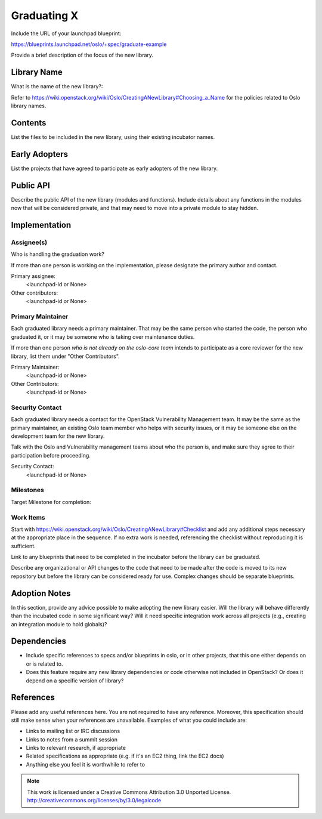..
  This template should be in ReSTructured text.  For help with syntax,
  see http://sphinx-doc.org/rest.html

  To test out your formatting, build the docs using tox, or see:
  http://rst.ninjs.org

  The filename in the git repository should match the launchpad URL,
  for example a URL of
  https://blueprints.launchpad.net/oslo/+spec/awesome-thing should be
  named awesome-thing.rst.

  Wrap text at 79 columns.

  Do not delete any of the sections in this template.  If you have
  nothing to say for a whole section, just write: None

  If you would like to provide a diagram with your spec, ascii diagrams are
  required.  http://asciiflow.com/ is a very nice tool to assist with making
  ascii diagrams.  The reason for this is that the tool used to review specs is
  based purely on plain text.  Plain text will allow review to proceed without
  having to look at additional files which can not be viewed in gerrit.  It
  will also allow inline feedback on the diagram itself.

=============================
 Graduating X
=============================

Include the URL of your launchpad blueprint:

https://blueprints.launchpad.net/oslo/+spec/graduate-example

Provide a brief description of the focus of the new library.

Library Name
============

What is the name of the new library?: 

Refer to
https://wiki.openstack.org/wiki/Oslo/CreatingANewLibrary#Choosing_a_Name
for the policies related to Oslo library names.

Contents
========

List the files to be included in the new library, using their existing
incubator names.

Early Adopters
==============

List the projects that have agreed to participate as early adopters of
the new library.

Public API
==========

Describe the public API of the new library (modules and
functions). Include details about any functions in the modules now
that will be considered private, and that may need to move into a
private module to stay hidden.

Implementation
==============

Assignee(s)
-----------

Who is handling the graduation work?

If more than one person is working on the implementation, please
designate the primary author and contact.

Primary assignee:
  <launchpad-id or None>

Other contributors:
  <launchpad-id or None>

Primary Maintainer
------------------

Each graduated library needs a primary maintainer. That may be the
same person who started the code, the person who graduated it, or it
may be someone who is taking over maintenance duties.

If more than one person *who is not already on the oslo-core team*
intends to participate as a core reviewer for the new library, list
them under "Other Contributors".

Primary Maintainer:
  <launchpad-id or None>

Other Contributors:
  <launchpad-id or None>

Security Contact
----------------

Each graduated library needs a contact for the OpenStack Vulnerability
Management team. It may be the same as the primary maintainer, an
existing Oslo team member who helps with security issues, or it may be
someone else on the development team for the new library.

Talk with the Oslo and Vulnerability management teams about who the
person is, and make sure they agree to their participation before
proceeding.

Security Contact:
  <launchpad-id or None>

Milestones
----------

Target Milestone for completion:

Work Items
----------

Start with
https://wiki.openstack.org/wiki/Oslo/CreatingANewLibrary#Checklist and
add any additional steps necessary at the appropriate place in the
sequence. If no extra work is needed, referencing the checklist
without reproducing it is sufficient.

Link to any blueprints that need to be completed in the incubator
before the library can be graduated.

Describe any organizational or API changes to the code that need to be
made after the code is moved to its new repository but before the
library can be considered ready for use. Complex changes should be
separate blueprints.

Adoption Notes
==============

In this section, provide any advice possible to make adopting the new
library easier. Will the library will behave differently than the
incubated code in some significant way? Will it need specific
integration work across all projects (e.g., creating an integration
module to hold globals)?

Dependencies
============

- Include specific references to specs and/or blueprints in oslo, or in other
  projects, that this one either depends on or is related to.

- Does this feature require any new library dependencies or code otherwise not
  included in OpenStack? Or does it depend on a specific version of library?

References
==========

Please add any useful references here. You are not required to have any
reference. Moreover, this specification should still make sense when your
references are unavailable. Examples of what you could include are:

* Links to mailing list or IRC discussions

* Links to notes from a summit session

* Links to relevant research, if appropriate

* Related specifications as appropriate (e.g.  if it's an EC2 thing, link the
  EC2 docs)

* Anything else you feel it is worthwhile to refer to



.. note::

  This work is licensed under a Creative Commons Attribution 3.0
  Unported License.
  http://creativecommons.org/licenses/by/3.0/legalcode

